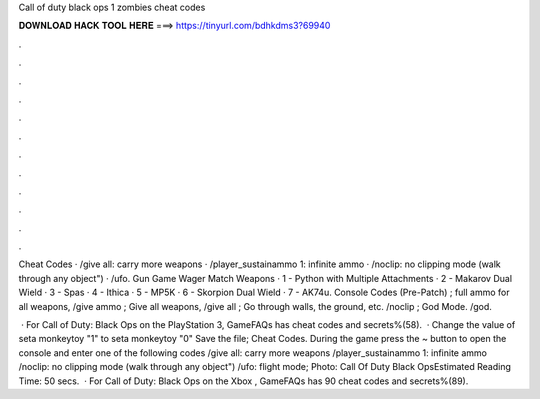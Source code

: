 Call of duty black ops 1 zombies cheat codes



𝐃𝐎𝐖𝐍𝐋𝐎𝐀𝐃 𝐇𝐀𝐂𝐊 𝐓𝐎𝐎𝐋 𝐇𝐄𝐑𝐄 ===> https://tinyurl.com/bdhkdms3?69940



.



.



.



.



.



.



.



.



.



.



.



.

Cheat Codes · /give all: carry more weapons · /player_sustainammo 1: infinite ammo · /noclip: no clipping mode (walk through any object") · /ufo. Gun Game Wager Match Weapons · 1 - Python with Multiple Attachments · 2 - Makarov Dual Wield · 3 - Spas · 4 - Ithica · 5 - MP5K · 6 - Skorpion Dual Wield · 7 - AK74u. Console Codes (Pre-Patch) ; full ammo for all weapons, /give ammo ; Give all weapons, /give all ; Go through walls, the ground, etc. /noclip ; God Mode. /god.

 · For Call of Duty: Black Ops on the PlayStation 3, GameFAQs has cheat codes and secrets%(58).  · Change the value of seta monkeytoy "1" to seta monkeytoy "0" Save the file; Cheat Codes. During the game press the ~ button to open the console and enter one of the following codes /give all: carry more weapons /player_sustainammo 1: infinite ammo /noclip: no clipping mode (walk through any object") /ufo: flight mode; Photo: Call Of Duty Black OpsEstimated Reading Time: 50 secs.  · For Call of Duty: Black Ops on the Xbox , GameFAQs has 90 cheat codes and secrets%(89).
